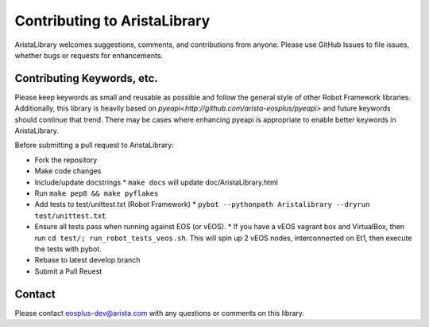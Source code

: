 Contributing to AristaLibrary
=============================

AristaLibrary welcomes suggestions, comments, and contributions from anyone.
Please use GitHub Issues to file issues, whether bugs or requests for
enhancements.  

Contributing Keywords, etc.
---------------------------

Please keep keywords as small and reusable as possible and follow the general
style of other Robot Framework libraries.   Additionally, this library is
heavily based on `pyeapi<http://github.com/arista-eosplus/pyeapi>` and future
keywords should continue that trend.  There may be cases where enhancing pyeapi
is appropriate to enable better keywords in AristaLibrary.

Before submitting a pull request to AristaLibrary:

* Fork the repository
* Make code changes
* Include/update docstrings
  * ``make docs`` will update doc/AristaLibrary.html
* Run ``make pep8 && make pyflakes``
* Add tests to test/unittest.txt (Robot Framework)
  * ``pybot --pythonpath Aristalibrary --dryrun test/unittest.txt``
* Ensure all tests pass when running against EOS (or vEOS).
  * If you have a vEOS vagrant box and VirtualBox, then run ``cd test/; run_robot_tests_veos.sh``.  This will spin up 2 vEOS nodes, interconnected on Et1, then execute the tests with pybot.
* Rebase to latest develop branch
* Submit a Pull Reuest


Contact
-------

Please contact eosplus-dev@arista.com with any questions or comments on this library.
